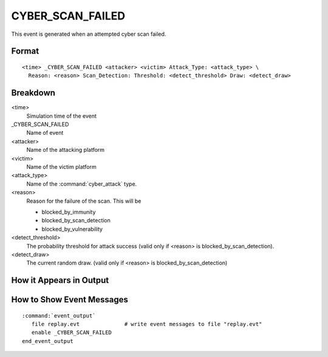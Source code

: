 .. ****************************************************************************
.. CUI
..
.. The Advanced Framework for Simulation, Integration, and Modeling (AFSIM)
..
.. The use, dissemination or disclosure of data in this file is subject to
.. limitation or restriction. See accompanying README and LICENSE for details.
.. ****************************************************************************

.. _CYBER_SCAN_FAILED:

CYBER_SCAN_FAILED
-----------------

This event is generated when an attempted cyber scan failed.

Format
======

::

 <time> _CYBER_SCAN_FAILED <attacker> <victim> Attack_Type: <attack_type> \
   Reason: <reason> Scan_Detection: Threshold: <detect_threshold> Draw: <detect_draw>

Breakdown
=========

<time>
   Simulation time of the event
_CYBER_SCAN_FAILED
   Name of event
<attacker>
   Name of the attacking platform
<victim>
   Name of the victim platform
<attack_type>
   Name of the :command:`cyber_attack` type.
<reason>
   Reason for the failure of the scan. This will be
   
   * blocked_by_immunity
   * blocked_by_scan_detection
   * blocked_by_vulnerability
   
<detect_threshold>
   The probability threshold for attack success (valid only if <reason> is blocked_by_scan_detection).
<detect_draw>
   The current random draw. (valid only if <reason> is blocked_by_scan_detection)

How it Appears in Output
========================

.. image:: ../images/scanFailed.jpg

How to Show Event Messages
==========================

.. parsed-literal::

  :command:`event_output`
     file replay.evt              # write event messages to file "replay.evt"
     enable _CYBER_SCAN_FAILED
  end_event_output

